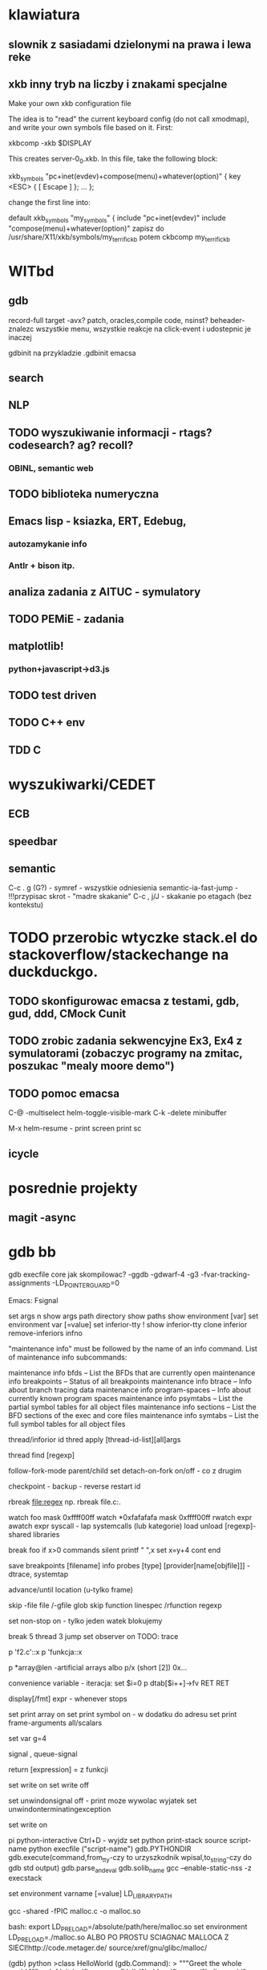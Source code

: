  #+STARTUP: overview


* klawiatura
** slownik z sasiadami dzielonymi na prawa i lewa reke
** xkb inny tryb na liczby i znakami specjalne
  Make your own xkb configuration file                                                                                           
                                                                                                                                            
             The idea is to "read" the current keyboard config (do not call xmodmap), and write your own symbols file based on it. First:   
                                                                                                                                            
             xkbcomp -xkb $DISPLAY                                                                                                          
                                                                                                                                            
             This creates server-0_0.xkb. In this file, take the following block:                                                           
                                                                                                                                            
             xkb_symbols "pc+inet(evdev)+compose(menu)+whatever(option)" {                                                                  
                 key <ESC> { [ Escape ] };                                                                                                  
                 ...                                                                                                                        
             };                                                                                                                             
                                                                                                                                            
             change the first line into:                                                                                                    
                                                                                                                                            
             default xkb_symbols "my_symbols" {                                                                                             
                 include "pc+inet(evdev)"                                                                                                   
                 include "compose(menu)+whatever(option)"                                                                                   
zapisz do /usr/share/X11/xkb/symbols/my_terrific_kb
potem ckbcomp my_terrific_kb 
* WITbd

** gdb
   record-full target -avx?
   patch, oracles,compile code, nsinst?
   beheader-znalezc wszystkie menu, wszystkie reakcje na click-event i udostepnic je inaczej
   
   gdbinit na przykladzie .gdbinit emacsa

** search

** NLP
** TODO wyszukiwanie informacji - rtags? codesearch? ag? recoll?
*** OBINL, semantic web
** TODO biblioteka numeryczna
** Emacs lisp - ksiazka, ERT, Edebug,
*** autozamykanie info
*** Antlr + bison itp.
** analiza zadania z AITUC - symulatory
** TODO PEMiE - zadania
** matplotlib!
*** python+javascript->d3.js 
** TODO test driven
** TODO C++ env
** 
** TDD C
* 
* wyszukiwarki/CEDET
** ECB
** speedbar
** semantic
   C-c . g (G?) - symref - wszystkie odniesienia
   semantic-ia-fast-jump - !!!przypisac skrot - "madre skakanie"
   C-c , j/J - skakanie po etagach (bez kontekstu)
* TODO przerobic wtyczke stack.el do stackoverflow/stackechange na duckduckgo.

** TODO skonfigurowac emacsa z testami, gdb, gud, ddd, CMock Cunit
   :LOGBOOK:
   CLOCK: [2017-03-15 Wed 14:47]--[2017-03-15 Wed 22:09] =>  7:22
   :END:

** TODO zrobic zadania sekwencyjne Ex3, Ex4 z symulatorami (zobaczyc programy na zmitac, poszukac "mealy moore demo")

** TODO pomoc emacsa  

C-@ -multiselect		helm-toggle-visible-mark
C-k -delete minibuffer

M-x helm-resume - print screen
print sc
** icycle
   :LOGBOOK:
   CLOCK: [2017-03-15 Wed 22:09]
   :END:

 

* posrednie projekty
** magit -async

* gdb bb
gdb execfile core
jak skompilowac?
-ggdb -gdwarf-4 -g3 -fvar-tracking-assignments -LD_POINTER_GUARD=0

Emacs: Fsignal

set args
n show args
path directory
show paths
show environment [var]
set environment var [=value]
set inferior-tty
! show inferior-tty
clone inferior
remove-inferiors infno


"maintenance info" must be followed by the name of an info command.
List of maintenance info subcommands:

maintenance info bfds -- List the BFDs that are currently open
maintenance info breakpoints -- Status of all breakpoints
maintenance info btrace -- Info about branch tracing data
maintenance info program-spaces -- Info about currently known program spaces
maintenance info psymtabs -- List the partial symbol tables for all object files
maintenance info sections -- List the BFD sections of the exec and core files
maintenance info symtabs -- List the full symbol tables for all object files

thread/inforior id
thred apply [thread-id-list][all]args

thread find [regexp]

follow-fork-mode parent/child
set detach-on-fork on/off - co z drugim

checkpoint - backup - reverse
restart id

rbreak file:regex np. rbreak file.c:.

watch foo mask 0xffff00ff
watch *0xfafafafa mask 0xffff00ff
rwatch expr
awatch expr
syscall - lap systemcalls (lub kategorie)
load unload [regexp]- shared libraries

break foo if x>0
commands
silent
printf " ",x
set x=y+4
cont end

save breakpoints [filename]
info probes [type] [provider[name[objfile]]] -dtrace, systemtap

advance/until location (u-tylko frame)

skip -file file /-gfile glob
skip function linespec /rfunction regexp

set non-stop on - tylko jeden watek blokujemy

break 5 thread 3
jump
set observer on
TODO: trace	


p 'f2.c'::x
p 'funkcja::x


p *array@len  -artificial arrays
albo p/x (short [2]) 0x...



convenience variable - iteracja:
set $i=0
p dtab[$i++]->fv
RET
RET



display[/fmt] expr - whenever stops

set print array on
set print symbol on - w dodatku do adresu
set print frame-arguments all/scalars

set var g=4


signal , queue-signal

return [expression] = z funkcji

set write on
set write off

set unwindonsignal off - print moze wywolac wyjatek
set unwindonterminatingexception

set write on


pi python-interactive Ctrl+D - wyjdz
set python print-stack
source script-name
python execfile ("script-name")
gdb.PYTHONDIR
gdb.execute(command,from_tty-czy to urzyszkodnik wpisal,to_string-czy do gdb std output)
gdb.parse_and_eval
gdb.solib_name
gcc --enable-static-nss -z execstack

     
set environment varname [=value] LD_LIBRARY_PATH

gcc -shared -fPIC malloc.c -o malloc.so

bash: export LD_PRELOAD=/absolute/path/here/malloc.so
set environment LD_PRELOAD=./malloc.so 
ALBO PO PROSTU SCIAGNAC MALLOCA Z SIECI!http://code.metager.de/
source/xref/gnu/glibc/malloc/



(gdb) python
>class HelloWorld (gdb.Command):
>  """Greet the whole world."""
>  def __init__ (self):
>    super (HelloWorld, self).__init__ ("hello-world", gdb.COMMAND_USER)
>  def invoke (self, args, from_tty):
>    argv = gdb.string_to_argv (args)
>    if len (argv) != 0:
>      raise gdb.GdbError ("hello-world takes no arguments")
>    print "Hello, World!"
>HelloWorld ()
bar = some_val['foo']

Value.fetch_lazy()
value.cast()
value.dereference(),referenced_value, reference_value

import gdb
import itertools



class Tr1HashtableIterator:
    def __init__ (self, hash):
        self.count = 0
        self.n_buckets = hash['_M_bucket_count']
        if self.n_buckets == 0:
            self.node = False
        else:
            self.bucket = hash['_M_buckets']
            self.node = self.bucket[0]
            self.update ()

    def __iter__ (self):
        return self

    def update (self):
        # If we advanced off the end of the chain, move to the next
        # bucket.
        while self.node == 0:
            self.bucket = self.bucket + 1
            self.node = self.bucket[0]
            self.count = self.count + 1
            # If we advanced off the end of the bucket array, then
            # we're done.
            if self.count == self.n_buckets:
                self.node = False

    def next (self):
        if not self.node:
            raise StopIteration
        result = self.node.dereference()['_M_v']
        self.node = self.node.dereference()['_M_next']
        self.update ()
        return result

class Tr1UnorderedMapPrinter:
    "Print a tr1::unordered_map"

    def __init__ (self, typename, val):
        self.typename = typename
        self.val = val

    def to_string (self):
        return '%s with %d elements' % (self.typename, self.val['_M_element_count'])

    @staticmethod
    def flatten (list):
        for elt in list:
            for i in elt:
                yield i

    @staticmethod
    def format_one (elt):
        return (elt['first'], elt['second'])

    @staticmethod
    def format_count (i):
        return '[%d]' % i

    def children (self):
        counter = itertools.imap (self.format_count, itertools.count())
        # Map over the hash table and flatten the result.
        data = self.flatten (itertools.imap (self.format_one, Tr1HashtableIterator (self.val)))
        # Zip the two iterators together.
        return itertools.izip (counter, data)

    def display_hint (self):
        return 'map'


(gdb) print uomap
$1 = std::tr1::unordered_map with 2 elements = {
  [23] = 0x804f766 "maude",
  [5] = 0x804f777 "liver"

wiecej:https://sourceware.org/gdb/onlinedocs/gdb/Writing-a-Pretty_002dPrinter.html#Writing-a-Pretty_002dPrinter

gdb.inferiors()
gdb.selected_inferior()
inferior.search_memory(address,lwngth, pattern)
FrameDecorator,MemoryChangedEvent
gdb.start_recording(method)
gdb.current_recording()
gdb.stop_recording()
Record.replay_position

    The instruction representing the current replay position. If there is no replay active, this will be None. 

Variable: Record.instruction_history

    A list with all recorded instructions. 

Variable: Record.function_call_history
Record.goto
Instruction.decoded
RecordInstruction.sal



def bringback ():
    rec = gdb.current_recording ()
    if not rec:
        return

    insn = rec.instruction_history
    if len (insn) == 0:
        return

    try:
        position = insn.index (rec.replay_position)
    except:
        position = -1
    try:
        filename = insn[position].sal.symtab.fullname ()
    except:
        filename = None

    for i in reversed (insn[:position]):
	try:
            current = i.sal.symtab.fullname ()
	except:
            current = None

        if filename == current:
            continue

        rec.goto (i)
        return


def countrange (filename, linerange):
    count = 0

    def filter_only (file_name):
        for call in gdb.current_recording ().function_call_history:
            try:
                if file_name in call.symbol.symtab.fullname ():
                    yield call
            except:
                pass

    for c in filter_only (filename):
        for i in c.instructions:
            try:
                if i.sal.line in linerange:
                    count += 1
                    break;
            except:
                    pass

    return count



class HelloWorld (gdb.Command):
  """Greet the whole world."""

  def __init__ (self):
    super (HelloWorld, self).__init__ ("hello-world", gdb.COMMAND_USER)

  def invoke (self, arg, from_tty):
    print "Hello, World!"





Function: Frame.function ()
Function: Frame.older ()-    Return the frame that called this frame. 
Function: Frame.newer ()    Return the frame called by this frame. 
Function: Frame.find_sal () -symtab




class SomeFrameDecorator()
...
...
    def frame_locals(self):
        vars = []
        try:
            block = self.inferior_frame.block()
        except:
            return None

        # Iterate over all symbols in a block.  Add all
        # symbols, except arguments.
        for sym in block:
            if sym.is_argument:
                continue
            vars.append(SymValueWrapper(sym,None))

        # Add an example of a synthetic local variable.
        vars.append(SymValueWrapper(``bar'', 99))

        return vars



class SymValueWrapper():

    def __init__(self, symbol, value):
        self.sym = symbol
        self.val = value

    def value(self):
        return self.val

    def symbol(self):
        return self.sym

class SomeFrameDecorator()
...
...
    def frame_args(self):
        args = []
        try:
            block = self.inferior_frame.block()
        except:
            return None

        # Iterate over all symbols in a block.  Only add
        # symbols that are arguments.
        for sym in block:
            if not sym.is_argument: #CHECK
                continue
            args.append(SymValueWrapper(sym,None))

        # Add example synthetic argument.
        args.append(SymValueWrapper(``foo'', 42))

        return args



class SomeFrameDecorator()
...
...
    def frame_locals(self):
        vars = []
        try:
            block = self.inferior_frame.block()
        except:
            return None

        # Iterate over all symbols in a block.  Add all
        # symbols, except arguments.
        for sym in block:
            if sym.is_argument:
                continue
            vars.append(SymValueWrapper(sym,None))

        # Add an example of a synthetic local variable.
        vars.append(SymValueWrapper(``bar'', 99))

        return vars
* systemtap lttng dtrace 
man stapprobes - probe point families
kernel.function("*@net/socket.c).call (albo return)
funkcja@plik
process("a.out").statement("*@main.c:200") 	Line 200 of the a.out program.
SYSTEMTAP UZYWA DYNINST? CZY WLASNEGO?
czy BPpoint Dyninsta mozna wstawic do pliku C?
      http://www.devx.com/cplus/Article/34999/0/page/3

pp()
ppfunc()
$$vars
print_backtrace() - jadrowa
print_ubacktrace() - user-space
thread_indent(-1/+1)
gettimeofday_s()g
probefunc() - gdzie jestesmy
print.backtrace()
pid,execname,tid.uid.
gettimeofday_s()

use stap -L PROBEPOINT to enumerate the variables available there.
see entire generated C code may be inspected (try the -p3 option)
 --vp 1
foreach (x = [a,b] in foo) { fuss_with(x) } //foo -2d array?

-x trace only specified PID (only for userland probing)
-c run given command and only trace it and its children(will still trace all threads for kernel probes)
-L list probe points matching given pattern along withavailable variables-
d load given module debuginfo to help with symbolresolution in backtraces
-g embed C code in stap scriptIunsafe, dangerous and fun

guru:
%{
#include <linux/in.h>
#include <linux/ip.h>
%} /* <-- top level */
/* Reads the char value stored at a given address: */
function __read_char:long(addr:long) %{ /* pure */
STAP_RETURN(kderef(sizeof(char), STAP_ARG_addr));
CATCH_DEREF_FAULT ();
%} /* <-- function body */
/* Determines whether an IP packet is TCP, based on the iphdr:
*/
function is_tcp_packet:long(iphdr) {
protocol = @cast(iphdr, "iphdr")->protocol
return (protocol == %{ IPPROTO_TCP %}) /* <-- expression */
}

kread - safe dereferencing


TAPSET


PATTERN: nazwafunkcji@pathnamepliku:1-4 (+1-4 wzgl poczatku funkcji) 
@var("varname@src/file.c")
&var->field, &@var("var@file.c")[
@var("var") $$will provide a string that also includes all values ofnested data types.
$$vars, $$locals, $$vars


process("kl").begin
process(PID).thread.end

process().syscall (.return)
syscall parameters: $syscall, $arg1, ...,$arg6

stap -e ’probe process("ls").function("*").call {log (probefunc()." ".$$parms)}’ \-c ’ls -l


stalk follow children: gdb: set detach-on-fork mode off 
    stap -x pid, -c cmd

--unprivileged -wszystko uzytkownika
-d DIR - miejsce debug symboli

PROGRAM LINKAGE TABLE: shared libs, extern, arrays, etc.
The first syntax in the following will probe the functions in the program linkage table of a particular process.The second syntax will also add the program linkage tables of librariesrequired by that process. .plt(”...”)can be specified to match particular plt entries.
probe process("...").plt { ... }
probe process("...").plt process("...").library("...").plt { ... }

static linkage: The sdt.h file also provides dtrace compatible markers through
DTRACE_PROBE and an associated python dtrace script.


Java: Byteman/JBoss
     ten sam uzytkownik, 1 proces
bez overridow:
java("PNAME").class("CLASSNAME").method("PATTERN")
z overridami:
java("org.my.MyApp").class("^java.lang.Object").method("foo(int)")

$provider - ktora klasa dala metode
$name - sygnatura funkcji

kernel markers -callback

try {
/* do something */
/* trigger error like kread(0), or divide by zero, or error("foo") */
} catch (msg) { /* omit (msg) entirely if not interested */
/* println("caught error ", msg) */
/* handle error */
}
** TODO : zaczepic do gdbservera program,ktory czyta dany plik
   
  
* elasticsearch 

_bulk -index
_search -
_mapping - index


/_search
Search all types in all indices
/gb/_search
Search all types in the gb index
/gb,us/_search
Search all types in the gb and us indices
/g*,u*/_search
Search all types in any indices beginning with g or beginning with u
/gb/user/_search
/gb,us/user,tweet/_search
Search types user and tweet in the gb and us indices
/_all/user,tweet/_search
Search types user and tweet in all indices

text:"roses are red" AND _query_:"type:poems"
text:hi  AND  _query_:"{!dismax qf=title pf=title}how now brown cow"

Now of course this isn’t too useful on it’s own, but it becomes very powerful in conjunction with the query parser framework and local params which allows us to change the types of queries.  The following example embeds a DisMax query in a normal lucene query:

text:hi  AND  _query_:"{!dismax qf=title pf=title}how now brown cow"

&q=text:hi  AND  _query_:"{!dismax qf=title pf=title v=$qq}
&qq=how now brown cow

q={!func}div(popularity,price)&fq={!frange l=1000}customer_ratings

sort=div(popularity,price) desc, score desc

pseudo-fields:&fl=sum(x, y),id,a,b,c,score

q=product(popularity, query({!dismax qf=text v='solr rocks'})) 
q=product(popularity, query($qq))&qq={!dismax qf=text}solr rocks 

velocity response writer - wynik
"jakarta apache"~10
mod_date:[20020101 TO 20030101}
constant score:(description:blue OR color:blue)^=1.0 text:shoes

pf - boosts if close proximity
ps/qf - phrase slop - jak daleko moga byc
 qf="fieldOne^2.3 fieldTwo fieldThree^0.4"- query fields (def =df)
bf -boost function
q.alt -domyslne
bq -boost query

function query in the case of _val_ or a nested query in the case of _query_
ps=10 field1:"foo

_val_:myfield

_val_:"recip(rord(myfield),1,2,3)"

_query_:"{!dismax qf=myfield}how now brown cow"
docfreq(field,val)

map(x,0,100, sum(x,599), docfreq(text,solr)) - changes any values between 0 and 100 to x+599, and all other values to frequency of the term 'solr' in the field text.

&q=docfreq(text,$myterm) &myterm=solr
idf(fieldName,'solr'): measures the inverse of the frequency of the occurrence of the term 'solr' in fieldName
max(myfield,myotherfield,0)
edit,jw,ngrsm-funkcje,FQN-wlasny StringDistance
sumtotaltermfreq Returns the sum of totaltermfreq values for all terms in the field
tf- term frequency w tym wierszu
q={!dismax qf=myfield}solr rocks is equivalent to: q={!type=dismax qf=myfield}solr rocks
q={!child of="content_type:parentDocument"}title:lucene
q= +title:join +{!parent which="content_type:parentDocument"}comments:SolrCloud -sibling sister mandatory clause
{!boost b=log(popularity)}foo
q={!collapse field=group_field max=sum(cscore(),numeric_field)} 
q=foo&fq={!collapse field=ISBN}&expand=true nested

 
Scoring



{
"tweet": {
"type":
"string",
"analyzer": "english"
}

PUT /gb
{
"mappings": {
"tweet" : {
"properties" : {
"tweet" : {
"type" :
"string",
"analyzer": "english"
},
"date" : {
"type" :
"date"
},
"name" : {
"type" :
"string"
},
"user_id" : {
"type" :
"long"


curl -XPOST "http://localhost:9200/_search" -d'
{
    "query": {
        "filtered": {
            "query": {
                "query_string": {
                    "query": "drama"
                }
            },
            "filter": {
                //Filter to apply to the query
            }
        }
    }
}
 

curl -XPUT "http://localhost:9200/movies/movie/_mapping" -d'
{
   "movie": {
      "properties": {
         "director": {
            "type": "string",
            "index": "not_analyzed"
        }
      }
   }
}'

additional, double, multiple:
curl -XPUT "http://localhost:9200/movies/movie/_mapping" -d'
{
   "movie": {
      "properties": {
         "director": {
            "type": "multi_field",
            "fields": {
                "director": {"type": "string"},
                "original": {"type" : "string", "index" : "not_analyzed"}
            }
         }
      }
   }
}'  
*
 
  "_source": ["account_number", "balance"]


GET /bank/_search
{
  "query": {
    "bool": {
      "must": [
        { "match": { "age": "40" } }
      ],
      "must_not": [
        { "match": { "state": "ID" } }
      ]
    }
  }
}




GET /bank/_search
{
  "query": {
    "bool": {
      "must": { "match_all": {} },
      "filter": {
        "range": {
          "balance": {
            "gte": 20000,
            "lte": 30000
          }
        }
      }
    }
  }
}

nested/cascade aggregate


GET /bank/_search
{
  "size": 0,
  "aggs": {
    "group_by_state": {
      "terms": {
        "field": "state.keyword",
        "order": {
          "average_balance": "desc"
        }
      },
      "aggs": {
        "average_balance": {
          "avg": {
            "field": "balance"
          }
        }
      }
    }
  }
}
  

POST /exams/_search?size=0
{
    "aggs" : {
        "avg_grade" : { "avg" : { "field" : "grade" } }
    }
}

aggregate functions -subaggregates for buckets

*** painless

#+begin_src screen
Get hockey/_search
{
  "query": {
    "function_score": {
      "script_score": {
        "script": {
          "lang": "painless",
          "inline": "int total = 0; for (int i = 0; i < doc['goals'].length; ++i) { total += doc['goals'][i]; } return total;"
        }
      }
    }
  }
}
#+end_src



POST /exams/_search?size=0
{
    "aggs" : {
        "avg_grade" : {
            "avg" : {
                "script" : {
                    "file": "my_script",
                    "params": {
                        "field": "grade"
                    }
                }
            }
        }
    }
}




POST /exams/_search?size=0
{
    "aggs" : {
        "avg_corrected_grade" : {
            "avg" : {
                "field" : "grade",
                "script" : {
                    "lang": "painless",
                    "inline": "_value * params.correction",
                    "params" : {
                        "correction" : 1.2
                    }
                }
            }
        }
    }
}


POST /sales/_search?size=0
{
    "aggs" : {
        "t_shirts" : {
            "filter" : { "term": { "type": "t-shirt" } },
            "aggs" : {
                "avg_price" : { "avg" : { "field" : "price" } }
            }
        }
    }
}


mumrur3 plugin - hashes
matrix adjacency bucketing
children bucketing
"inline": "doc['date'].date.dayOfWeek"
breadth-first aggregation


GET logs/_search
{
  "size": 0,
  "aggs" : {
    "messages" : {
      "filters" : {
        "filters" : {
          "errors" :   { "match" : { "body" : "error"   }},
          "warnings" : { "match" : { "body" : "warning" }}
        }
      }
    }
  }

GET /megacorp/employee/_search
{
"aggs" : {
"all_interests" : {
"terms" : { "field" : "interests" },
"aggs" : {
"avg_age" : {
"avg" : { "field" : "age" }
}
}
}
}
}

GET /website/blog/123?_source=title,text - tylko te pola z _source, reszta bez zmian

* solr
index handlers:
   dih -processor,transformer
   delta-import, full-importt
joins:http://localhost:8983/solr/select?q={!join+from=manu_id_s+to=id}ipod
IgnoreTikaException
literal.rozszerzenie=

* NLP
https://dkpro.github.io/
UIMA
* Emacs
** idee
*** wyswietlac ostatnie komendy
*** proponowac kolejne komendy
*** notowac w org, przypisywac skroty
*** chowac pomoc po wykorzystaniu podpowiedzi
** EDEBUG

C-u C-M-x -instrumentacja
edebug-all-defs
<SPC> -step
S-stop
G-continue ignoring breakpoints
t c - continue 1 s
edebug-initial-mode
debug-on-entry - z traceback lub debug-on-quit
wszystkie funkcje zinstrumentowac (debug-once)
C-h v - debug-on-...
f -sexp forward
o -step out
C-] -abort-recursive
r-redistplay
d-backtrace
b -breakpoint, x-temporary,a-next
(edebug-set-global break-condition)
zmienna edebug-unwrap-results
v-view outside 
  C-x X w - wroc do Edebug
w - wroc do stop point

e - eval outside
M-:eval in Edebug
C-x X X - global condition
o/i - step in/out
h-jump here
f- forward one sexp from here
x conditional breakpoint
B - do nastepnego bp
E- *edebug* eval-list -Lisp Interaction
  C-c C-u -update-eval-list
  back:C-c C-w


sit-for
tooltip-hook -mouse

ADVISING(decorator):
(add-function :before (process-filter proc) #'my-tracing-function)
(advice-add 'display :around #'his-tracing-function)
:around - oryg. funkcja argumentem

print: datadebug analyzer


*** gdb
 #! /bin/sh
 EMACS_PID=...
 cd /usr/local/src/emacs-26.0.50/src
 exec -a debug-emacs xterm -e gdb /usr/local/bin/emacs $EMACS_PID

See the mentioned file .gdbinit in the emacs src directory, e.g. xbacktrace prints a lisp backtrace. 
xbacktrace

Window -> preferences -> C/C++ -> Debug -> GDB

Now you can see STL containers pretty-printed in Variables view while debugging in Eclipse.

Other commands can be used to make gdb output more decent:

set print pretty on
set print object on
set print static-members on
set print vtbl on
set print demangle on
set demangle-style gnu-v3
set print sevenbit-strings off
*** Command Loop
** Skroty 
C-M-q -reindent, autoformat
*** trees

**** `M-S-<right>'     (`org-demote-subtree')- Demote the current subtree by one level.
**** `C-c C-x C-y'     (`org-paste-subtree') - Yank subtree from kill ring.  This does modify the level of the subtree 
**** C-c ^'     (`org-sort')
**** C-c *'     (`org-toggle-heading
**** C-c / r ; C-c C-c - sparse trees. When called with a `C-u'   prefix argument, previous highlights are kept, so several calls to this command can be stacked.
**** M-g n -next sparse
*****      (setq org-agenda-custom-commands 
  '(("f" occur-tree "FIXME"))) will define the key `C-c a f' as a shortcut for creating a sparse tree
  matching the string `FIXME'.
***** Or you can use `C-c C-e C-v' to export only the visible part of the document and print the resulting file.
**** lists unordered                                                      :g:
     :plainlists:
      Org knows ordered lists, unordered lists, and description lists.
      * _Unordered_ list items start with `-', `+', or `*'(1)  as bullets.

      * _Ordered_ list items start with a numeral followed by either a
	period or a right parenthesis(2), such as `1.' or `1)'(3).  If you
	want a list to start with a different value (e.g., 20), start the
	text of the item with `[@20]'(4).  Those constructs can be used in
	any item of the list in order to enforce a particular numbering.

      * _Description_ list items are unordered list items, and contain the
	separator ` :: ' to distinguish the description _term_ from the
	description. - BNF

      Items belonging to the same list must have the same indentation on
   the first line.  In particular, if an ordered list reaches number
   `10.', then the 2-digit numbers must be written left-aligned with the
   other numbers in the list.  An item ends before the next line that is
   less or equally indented than its bullet/number.




	** Lord of the Rings
           My favorite scenes are (in this order)
           1. The attack of the Rohirrim
           2. Eowyn's fight with the witch king
              + this was already my favorite scene in the book
              + I really like Miranda Otto.
           3. Peter Jackson being shot by Legolas
              - on DVD only
              He makes a really funny face when it happens.
           But in the end, no individual scenes matter but the film as a whole.
           Important actors in this film are:
           - Elijah Wood :: He plays Frodo
           - Sean Astin :: He plays Sam, Frodo's friend.  I still remember
             him very well from his role as Mikey Walsh in The Goonies.
     :END:

*** marks ‘C-<SPC>’
     Set the mark at point, and activate it (‘set-mark-command’).
‘C-@’
     The same.
‘C-x C-x’
     Set the mark at point, and activate it; then move point where the
     mark used to be (‘exchange-point-and-mark’).

*** Blocks fold [[xor]] - [[(xor)]]
     #+BEGIN_EXAMPLE
     Some example from a text file.
     #+END_EXAMPLE 
Numbering, Remove labels, source coloring
#+BEGIN_SRC emacs-lisp -n -r 20 
  (defun org-xor (a b) (ref:xor)
     "Exclusive or."
     (if a (not b) b))
     #+END_SRC
C-c ' (apostrof) - to language mode
*** hyperlinks hiperlinki 
[[emacs]] -headline- 
[[(xor)]] - ref
    [[link][description]] 
[[TimeEnemy]]
C-c C-o -klikamy
dwa backspace'y na poczatku linku i sie obnaza
<<TimeEnemy>>
**** insert from other buffer - C-c C-l

[[info:org#Handling%20links][info:org#Handling links]]
:links:
     [[linkword:tag][description]]
where the tag is optional.  The linkword must be a word, starting with
a letter, followed by letters, numbers, `-', and `_'.  Abbreviations
are resolved according to the information in the variable
`org-link-abbrev-alist' that relates the linkwords to replacement text.
Here is an example:

     (setq org-link-abbrev-alist
       '(("bugzilla"  . "http://10.1.2.9/bugzilla/show_bug.cgi?id=")
         ("url-to-ja" . "http://translate.google.fr/translate?sl=en&tl=ja&u=%h")
         ("google"    . "http://www.google.com/search?q=")
         ("gmap"      . "http://maps.google.com/maps?q=%s")
         ("omap"      . "http://nominatim.openstreetmap.org/search?q=%s&polygon=1")
         ("ads"       . "http://adsabs.harvard.edu/cgi-bin/nph-abs_connect?author=%s&db_key=AST")))

   If the replacement text contains the string `%s', it will be
replaced with the tag.  Using `%h' instead of `%s' will url-encode the
tag (see the example above, where we need to encode the URL parameter.)
Using `%(my-function)' will pass the tag to a custom function, and
replace it by the resulting string.

   If the replacement text doesn't contain any specifier, the tag will
simply be appended in order to create the link.

   Instead of a string, you may also specify a function that will be
called with the tag as the only argument to create the link.

   With the above setting, you could link to a specific bug with
`[[bugzilla:129]]', search the web for `OrgMode' with
`[[google:OrgMode]]', show the map location of the Free Software
Foundation `[[gmap:51 Franklin Street, Boston]]' or of Carsten office
`[[omap:Science Park 904, Amsterdam, The Netherlands]]' and find out
what the Org author is doing besides Emacs hacking with
`[[ads:Dominik,C]]'.

   If you need special abbreviations just for a single Org buffer, you
can define them in the file with

     #+LINK: bugzilla  http://10.1.2.9/bugzilla/show_bug.cgi?id=
     #+LINK: google    http://www.google.com/search?q=%s

In-buffer completion (*note Completion::) can be used after `[' to
complete link abbreviations.  You may also define a function that
implements special (e.g., completion) support for inserting such a link
with `C-c C-l'.  Such a function should not accept any arguments, and
return the full link with prefix.  You can add a completion function to
a link like this:
     (org-link-set-parameters ``type'' :complete #'some-function)

:END:
*** links with searches
     [[file:~/code/main.c::255]]
     [[file:~/xx.org::My Target]]
     [[file:~/xx.org::*My Target]]
     [[file:~/xx.org::#my-custom-id]]
     [[file:~/xx.org::/regexp/]]

`255'
     Jump to line 255.

`My Target'
     Search for a link target `<<My Target>>', or do a text search for
     `my target', similar to the search in internal links, see *note
     Internal links::.  In HTML export (*note HTML export::), such a
     file link will become an HTML reference to the corresponding named
     anchor in the linked file.

`*My Target'
     In an Org file, restrict search to headlines.

`#my-custom-id'
     Link to a heading with a `CUSTOM_ID' property

`/regexp/'
     Do a regular expression search for `regexp'.  This uses the Emacs
     command `occur' to list all matches in a separate window.  If the
     target file is in Org mode, `org-occur' is used to create a sparse
     tree with the matches.
**** org protocol 
:orgprotocol:
 "org-protocol:/sub-protocol:/" triggers actions associated with sub-protocol through the custom variable org-protocol-protocol-alist.

It comes with four predefined handlers:

org-protocol-store-link
    triggered through the sub-protocol "store-link". Stores an Org-link and pushes the URL to the kill-ring.
org-protocol-capture
    Fill a CAPTURE buffer with information gathered somewhere else. This handler is triggered through the "capture" sub-protocol and uses the function org-capture.
org-protocol-remember
    Fills a remember buffer with information gathered somewhere else. This handler is triggered through the "remember" sub-protocol and still available for backward compatibility. This handler uses org-remember. Use the current org-protocol-capture.
org-protocol-open-source
    "open-source". Maps URLs to local filenames. Use this to open sources of already published contents in emacs for editing. 
READ TUTORIAL FOR HANDLERS!!
:END:

*** custom searched 
for a particular file type, and to do the
search for the string in the file.  Using `add-hook', these functions
need to be added to the hook variables
`org-create-file-search-functions' and
`org-execute-file-search-functions'.  

*** clock zegarek

****  * Pick up Sam at school
     <2017-03-08 Wed>       <2007-05-16 Wed 12:30 +1w>
C-u C-c . <2017-03-08 Wed 21:21>--<2017-03-08 Wed 21:36> 00:15 
Roznica-time range-time difference: C-u C-c C-y

**** custom time function <%%(diary-float t 42)>
**** deadline DEADLINE: <2004-02-29 Sun>  
SCHEDULED: <2004-12-25 Sat -2d> -start working, 2d delay
**** effort wysilek C-c C-x e     (`org-set-effort')'
     Set the effort estimate for the current entry.  With a numeric
     prefix argument, set it to the Nth allowed value (see below).
     This command is also accessible from the agenda with the `e' key.  

`C-c C-x C-e     (`org-clock-modify-effort-estimate')'
     Modify the effort estimate of the item currently being clocked.

**** C-c > emacsowy kalendarz calendar 
**** C-c C-x C-r - raport
**** C-c C-c - zaktualizuj dynamic block -tabele czasu, C-c C-c C-x C-u
 #+NAME:TimeEnemy :clocktable:
     :maxlevel #+NAME:TimeEnemy   Maximum level depth to which times are listed in the table.
                  Clocks at deeper levels will be summed into the upper level.
     :scope       The scope to consider.  This can be any of the following:
                  nil        the current buffer or narrowed region
                  file       the full current buffer
                  subtree    the subtree where the clocktable is located
                  treeN      the surrounding level N tree, for example `tree3'
                  tree       the surrounding level 1 tree
                  agenda     all agenda files
                  ("file"..) scan these files
                  file-with-archives    current file and its archives
                  agenda-with-archives  all agenda files, including archives
     :block       The time block to consider.  This block is specified either
                  absolutely, or relative to the current time and may be any of
                  these formats:
                  2007-12-31    New year eve 2007
                  2007-12       December 2007
                  2007-W50      ISO-week 50 in 2007
                  2007-Q2       2nd quarter in 2007
                  2007          the year 2007
                  today, yesterday, today-N          a relative day
                  thisweek, lastweek, thisweek-N     a relative week
                  thismonth, lastmonth, thismonth-N  a relative month
                  thisyear, lastyear, thisyear-N     a relative year
                  untilnow
                  Use `S-<left>/<right>' keys to shift the time interval.
     :tstart      A time string specifying when to start considering times.
                  Relative times like `"<-2w>"' can also be used.  See
                  *note Matching tags and properties:: for relative time syntax.
     :tend        A time string specifying when to stop considering times.
                  Relative times like `"<now>"' can also be used.  See
                  *note Matching tags and properties:: for relative time syntax.
     :wstart      The starting day of the week.  The default is 1 for monday.
     :mstart      The starting day of the month.  The default 1 is for the first
                  day of the month.
     :step        `week' or `day', to split the table into chunks.
                  To use this, `:block' or `:tstart', `:tend' are needed.
     :stepskip0   Do not show steps that have zero time.
     :fileskip0   Do not show table sections from files which did not contribute.
     :tags        A tags match to select entries that should contribute.  See
                  *note Matching tags and properties:: for the match syntax.

:END:
**** start on current item C-c C-x C-i, potem C-o
     :LOGBOOK:
     CLOCK: [2017-03-08 Wed 23:38]--[2017-03-08 Wed 23:43] =>  0:05
     CLOCK: [2017-03-08 Wed 23:21]--[2017-03-08 Wed 23:38] =>  0:17
     :END:
     C-c C-x C-x - Org-clock-in-last lub dowolne z C-u -multitasking wybor zadan
**** liczniki timers
`C-c C-x 0     (`org-timer-start')'
     Start or reset the relative timer.  By default, the timer is set
     to 0.  When called with a `C-u' prefix, prompt the user for a
     starting offset.  If there is a timer string at point, this is
     taken as the default, providing a convenient way to restart taking
     notes after a break in the process.  When called with a double
     prefix argument `C-u C-u', change all timer strings in the active
     region by a certain amount.  This can be used to fix timer strings
     if the timer was not started at exactly the right moment.  

`C-c C-x ;     (`org-timer-set-timer')'
     Start a countdown timer.  The user is prompted for a duration.
     `org-timer-default-timer' sets the default countdown value.  Giving
     a numeric prefix argument overrides this default value.  This
     command is available as `;' in agenda buffers.

`C-c C-x . - zapisz
*** capture zlapac zapisac `C-c c     (`org-capture')'
     :LOGBOOK:
     CLOCK: [2017-03-08 Wed 23:43]--[2017-03-09 Thu 00:49] =>  1:06
     :END:
     Call the command `org-capture'.  Note that this key binding is
     global and not active by default: you need to install it.  If you
     have templates defined *note Capture templates::, it will offer
     these templates for selection or use a new Org outline node as the
     default template.  It will insert the template into the target
     file and switch to an indirect buffer narrowed to this new node.
     You may then insert the information you want.

`C-c C-c     (`org-capture-finalize')'
     Once you have finished entering information into the capture
     buffer, `C-c C-c' will return you to the window configuration
     before the capture process, so that you can resume your work
     without further distraction.  When called with a prefix arg,
     finalize and then jump to the captured item.

`C-c C-w     (`org-capture-refile')'
     Finalize the capture process by refiling (*note Refile and copy::)
     the note to a different place.  Please realize that this is a
     normal refiling command that will be executed--so the cursor
     position at the moment you run this command is important.  If you
     have inserted a tree with a parent and children, first move the
     cursor back to the parent.  Any prefix argument given to this
     command will be passed on to the `org-refile' command.

`C-c C-k     (`org-capture-kill')'
     Abort the capture process and return to the previous state.

   You can also call `org-capture' in a special way from the agenda,
using the `k c' key combination.

**** TODO templates C-c c C   capture templates definitions
     :templatesdefinition:
look at an example.  Say you would like to use one template to create
general TODO entries, and you want to put these entries under the
heading `Tasks' in your file `~/org/gtd.org'.  Also, a date tree in the
file `journal.org' should capture journal entries.  A possible
configuration would look like:

     (setq org-capture-templates
      '(("t" "Todo" entry (file+headline "~/org/gtd.org" "Tasks")
             "* TODO %?\n  %i\n  %a")
        ("j" "Journal" entry (file+datetree "~/org/journal.org")
             "* %?\nEntered on %U\n  %i\n  %a")))

If you then press `C-c c t', Org will prepare the template for you like
this:
     * TODO
       [[file:LINK TO WHERE YOU INITIATED CAPTURE]]


     :END:
**** zalaczniki data attachments git 
     :PROPERTIES:
     :ATTACH_DIR_INHERIT: t
     :END:
`data'
directory which lives in the same directory where your Org file
lives(1).  If you initialize this directory with `git init', Org will
automatically commit changes when it sees them. 
C-c C-a
**** moving copying
`C-c M-w     (`org-copy')'
     Copying works like refiling, except that the original note is not
     deleted.  

`C-c C-w     (`org-refile')'
     Refile the entry or region at point.  This command offers possible
     locations for refiling the entry and lets you select one with
     completion.  The item (or all items in the region) is filed below
     the target heading as a subitem.  Depending on
     `org-reverse-note-order', it will be either the first or last
     subitem.
**** archiving
     :PROPERTIES:
     :ORDERED:  t
     :END:
     :archive:
     `C-c C-x C-a 

     `C-u C-c C-x C-s'
     Check if any direct children of the current headline could be
     moved to the archive.  To do this, each subtree is checked for
     open TODO entries.  If none are found, the command offers to move
     it to the archive location.  If the cursor is _not_ on a headline
     when this command is invoked, the level 1 trees will be checked.  

     `C-u C-u C-c C-x C-s'
     As above, but check subtree for timestamps instead of TODO
     entries.  The command will offer to archive the subtree if it
     _does_ contain a timestamp, and that timestamp is in the past.

     The default archive location is a file in the same directory as the
     current file, with the name derived by appending `_archive' to the
     current file name.

     
INTERNAL ARCHIVING:     
`C-c C-x a     (`org-toggle-archive-tag')'
     Toggle the ARCHIVE tag for the current headline.  When the tag is
     set, the headline changes to a shadowed face, and the subtree
     below it is hidden.  

`C-u C-c C-x a'
     Check if any direct children of the current headline should be
     archived.  To do this, each subtree is checked for open TODO
     entries.  If none are found, the command offers to set the ARCHIVE
     tag for the child.  If the cursor is _not_ on a headline when this
     command is invoked, the level 1 trees will be checked.  

     :END:
*** latex
    :LOGBOOK:
    CLOCK: [2017-03-09 Thu 00:49]--[2017-03-09 Thu 01:15] =>  0:26
    :END:
For example:

     \begin{equation}
     x=\sqrt{b}
     \end{equation}

     If $a^2=b$ and \( b=2 \), then the solution must be
     either $$ a=+\sqrt{2} $$ or \[ a=-\sqrt{2} \].


`C-c C-x C-l'
     Produce a preview image of the LaTeX fragment at point and overlay
     it over the source code.  If there is no fragment at point,
     process all fragments in the current entry (between two
     headlines).  When called with a prefix argument, process the
     entire subtree.  When called with two prefix arguments, or when
     the cursor is before the first headline, process the entire buffer.  

`C-c C-c'
     Remove the overlay preview images.

   You can turn on the previewing of all LaTeX fragments in a file with

     #+STARTUP: latexpreview
****    cdlatex 
   * Environment templates can be inserted with `C-c {'.

   * The <TAB> key will do template expansion if the cursor is inside a
     LaTeX fragment(1).  For example, <TAB> will expand `fr' to
     `\frac{}{}' and position the cursor correctly inside the first
     brace.  Another <TAB> will get you into the second brace.  Even
     outside fragments, <TAB> will expand environment abbreviations at
     the beginning of a line.  For example, if you write `equ' at the
     beginning of a line and press <TAB>, this abbreviation will be
     expanded to an `equation' environment.  To get a list of all
     abbreviations, type `M-x cdlatex-command-help RET'.
   $\frac{1}{2}$
*** autoewaluacja kodu autoevaluation 
-- User Option: org-confirm-babel-evaluate
          When `t', Org prompts the user for confirmation before
          executing each code block.  When `nil', Org executes code
          blocks without prompting the user for confirmation.  When
          this option is set to a custom function, Org invokes the
          function with these two arguments: the source code language
          and the body of the code block.  The custom function must
          return either a `t' or `nil', which determines if the user is
          prompted.  Each source code language can be handled
          separately through this function argument.

     For example, this function enables execution of `ditaa' code
     +blocks without prompting:

          (defun my-org-confirm-babel-evaluate (lang body)
            (not (string= lang "ditaa")))  ; don't ask for ditaa
          (setq org-confirm-babel-evaluate 'my-org-confirm-babel-evaluate)

Following `shell' and `elisp' links
     Org has two link types that can also directly evaluate code (*note
     External links::).  Because such code is not visible, these links
     have a potential risk.  Org therefore prompts the user when it
     encounters such links.  The customization variables are:

      -- User Option: org-confirm-shell-link-function
          Function that prompts the user before executing a shell link.

      -- User Option: org-confirm-elisp-link-function
          Function that prompts the user before executing an Emacs Lisp
          link.

*** Imenu - najwazniejsze punkty pliku




*** stopki, footnotes [fn:stopa]
*** orgstruct org-integracja
**** (add-hook 'message-mode-hook 'turn-on-orgstruct)
     (add-hook 'message-mode-hook 'turn-on-orgstruct++)
**** You can also use Org structure editing to fold and unfold headlines
in _any_ file, provided you defined `orgstruct-heading-prefix-regexp':
the regular expression must match the local prefix to use before Org's
headlines.  For example, if you set this variable to `";; "' in Emacs
Lisp files, you will be able to fold and unfold headlines in Emacs Lisp
commented lines.  Some commands like `org-demote' are disabled when the
prefix is set, but folding/unfolding will work correctly. #plainlist
C-c C-*

     ** Lord of the Rings
        My favorite scenes are (in this order)
***** The attack of the Rohirrim
***** Eowyn's fight with the witch king
****** this was already my favorite scene in the book
****** I really like Miranda Otto.
***** Peter Jackson being shot by Legolas
****** on DVD only
He makes a really funny face when it happens.        But in the end, no individual scenes matter but the film as a whole.
        Important actors in this film are:
        - Elijah Wood :: He plays Frodo
        - Sean Austin :: He plays Sam, Frodo's friend.  I still remember
          him very well from his role as Mikey Walsh in The Goonies.
 

***** To explore the abstract structure of an Org buffer, run this in a
buffer:

     M-: (org-element-parse-buffer) RET



*** tabelki
**** `C-c |     (`org-table-create-or-convert-from-region')'
    Convert the active region to a table.  If every line contains at
    least one TAB character, the function assumes that the material is
    tab separated.  If every line contains a comma, comma-separated
    values (CSV) are assumed.  If not, lines are split at whitespace
    into fields.  You can use a prefix argument to force a specific
    separator: `C-u' forces CSV, `C-u C-u' forces TAB, `C-u C-u C-u'
    will prompt for a regular expression to match the separator, and a
**** C-c C-c -realign
**** rows/collumns 
:rowcol:

:END:
**** tabelki
***** `C-c |     (`org-table-create-or-convert-from-region')'
     Convert the active region to a table.  If every line contains at
     least one TAB character, the function assumes that the material is
     tab separated.  If every line contains a comma, comma-separated
     values (CSV) are assumed.  If not, lines are split at whitespace
     into fields.  You can use a prefix argument to force a specific
     separator: `C-u' forces CSV, `C-u C-u' forces TAB, `C-u C-u C-u'
     will prompt for a regular expression to match the separator, and a

*** search

*** TODO Todos WITBD

*** tags - limited inheritance                                      :tagusie:
**** #+FILETAGS: :Peter:Boss:Secret:   To limit tag inheritance to specific tags, use

**** Mutually exclusive, wykluczanie: #+TAGS: { @work(w)  @home(h)  @tennisclub(t) }  laptop(l)  pc(p)

**** C-c C-q                                                              :g:
**** hierarchy      #+TAGS: [ GTD : Control Persp ]
Regex-hierarchy
     #+TAGS: [ Vision : {V@.+} ]
     #+TAGS: [ Goal : {G@.+} ]
     #+TAGS: [ AOF : {AOF@.+} ]
     #+TAGS: [ Project : {P@.+} ]
**** search tags:
     :searchtags:
     `C-c / m  or  C-c \     (`org-match-sparse-tree')'
     Create a sparse tree with all headlines matching a
     tags/property/TODO search.  With a `C-u' prefix argument, ignore
     headlines that are not a TODO line.  *Note Matching tags and
     properties::.  

     `C-c a m     (`org-tags-view')'
     Create a global list of tag matches from all agenda files.  *Note
     Matching tags and properties::.  

     `C-c a M     (`org-tags-view')'
     Create a global list of tag matches from all agenda files, but
     check only TODO items and force checking subitems (see the option
     `org-tags-match-list-sublevels').

     These commands all prompt for a match string which allows basic
     Boolean logic like `+boss+urgent-project1', to find entries with tags
     `boss' and `urgent', but not `project1', or `Kathy|Sally'
     :END:

*** programowanie 
**** semantic etags parsing browsing indexing
M-x codesearch-search
M-x etags (C++ ebrowse)
M-x compile RET etags *.py RET
M-x semantic-mode
   C-c, j   C-c, J - funkcja lokalna, z innego pliku
   C-c <space> - completion, C-c l - w drugim oknie completions
bez jezyka, Regex(moze byc kilka rownolegle) --regex=[{LANGUAGE}]/TAGREGEXP/[NAMEREGEXP/]MODIFIERS

***** SZUKANIE

‘M-. TAG <RET>’
     Find first definition of TAG (‘find-tag’).
‘C-u M-.’
     Find next alternate definition of last tag specified.
‘C-u - M-.’
     Go back to previous tag found.
‘C-M-. PATTERN <RET>’
     Find a tag whose name matches PATTERN (‘find-tag-regexp’).
‘C-u C-M-.’
     Find the next tag whose name matches the last pattern used.
‘C-x 4 . TAG <RET>’
     Find first definition of TAG, but display it in another window
     (‘find-tag-other-window’).
‘C-x 5 . TAG <RET>’
     Find first definition of TAG, and create a new frame to select the
     buffer (‘find-tag-other-frame’).


‘M-x tags-search <RET> REGEXP <RET>’
     Search for REGEXP through the files in the selected tags table.
‘M-x tags-query-replace <RET> REGEXP <RET> REPLACEMENT <RET>’
     Perform a ‘query-replace-regexp’ on each file in the selected tags
     table.
‘M-,’
**** perspective windows  C-x x
C-x x - poczatek
Key -- Command

    s -- persp-switch: Query a perspective to switch or create
    k -- persp-remove-buffer: Query a buffer to remove from current perspective
    c -- persp-kill : Query a perspective to kill
    r -- persp-rename: Rename current perspective
    a -- persp-add-buffer: Query an open buffer to add to current perspective
    A -- persp-set-buffer: Add buffer to current perspective and remove it from all others
    i -- persp-import: Import a given perspective from another frame.
    n, <right> -- persp-next : Switch to next perspective
    p, <left> -- persp-prev: Switch to previous perspective


****** completion
‘C-M-i’
‘M-<TAB>’
     Perform completion on the text around point, using the selected
     tags table if one is loaded (‘completion-at-point’).
‘M-x list-tags <RET> FILE <RET>’
     Display a list of the tags defined in the program file FILE.
‘M-x tags-apropos <RET> REGEXP <RET>’
     Display a list of all tags matching REGEXP.

***** TODO 

   

**** lisp
‘C-u C-x C-e’ -eval w miejscu

***** poruszanie
 ‘C-M-a’
      Move to beginning of current or preceding defun
      (‘beginning-of-defun’).
 ‘C-M-e’
      Move to end of current or following defun (‘end-of-defun’).
 ‘C-M-h’
      Put region around whole current or following defun (‘mark-defun’).

‘C-M-f’
     Move forward over a balanced expression (‘forward-sexp’).
‘C-M-b’
     Move backward over a balanced expression (‘backward-sexp’).
‘C-M-k’
     Kill balanced expression forward (‘kill-sexp’).
‘C-M-t’
     Transpose expressions (‘transpose-sexps’).
‘C-M-@’
‘C-M-<SPC>’
     Put mark after following expression (‘mark-sexp’).

‘C-M-n’
     Move forward over a parenthetical group (‘forward-list’).
‘C-M-p’
     Move backward over a parenthetical group (‘backward-list’).
‘C-M-u’
     Move up in parenthesis structure (‘backward-up-list’).
‘C-M-d’
     Move down in parenthesis structure (‘down-list’).
***** compiler errors
   Compilation mode provides the following additional commands.  These
commands can also be used in ‘*grep*’ buffers, where the hyperlinks are
search matches rather than error messages (*note Grep Searching::).

‘M-g M-n’
‘M-g n’
‘C-x `’
     Visit the locus of the next error message or match (‘next-error’).
‘M-g M-p’
‘M-g p’
     Visit the locus of the previous error message or match
     (‘previous-error’).
‘M-n’
     Move point to the next error message or match, without visiting its
     locus (‘compilation-next-error’).
‘M-p’
     Move point to the previous error message or match, without visiting
     its locus (‘compilation-previous-error’).
‘M-}’
     Move point to the next error message or match occurring in a
     different file (‘compilation-next-file’).
‘M-{’
     Move point to the previous error message or match occurring in a
     different file (‘compilation-previous-file’).
‘C-c C-f’
     Toggle Next Error Follow minor mode, which makes cursor motion in
     the compilation buffer produce automatic source display.

   To visit errors sequentially, type ‘C-x `’ (‘next-error’), or


‘C-u C-x `’ starts again from the beginning of the compilation buffer,
and visits the first locus.

   ‘M-g M-p’ or ‘M-g p’ (‘previous-error’) iterates through errors in
the opposite direction.


LEVELS variable ‘compilation-skip-threshold’ controls
this.  The default value, 1, means to skip anything less important than
a warning.  A value of 2 means to skip anything less important than an
error, while 0 means not to skip any messages.

‘compilation-error-regexp-alist’ - parsowanie
***** TODO Elisp
      :LOGBOOK:
      CLOCK: [2017-03-09 Thu 15:34]--[2017-03-12 Sun 15:38] => 72:04
      :END:


#+BEGIN_SRC emacs-lisp
     (defun append-to-buffer (buffer start end)
       "Append to specified buffer the text of the region.
     It is inserted into that buffer before its point.

     When calling from a program, give three arguments:
     BUFFER (or buffer name), START and END.
     START and END specify the portion of the current buffer to be copied."
       (interactive
        (list (read-buffer "Append to buffer: " (other-buffer
                                                 (current-buffer) t))
              (region-beginning) (region-end)))
       (let ((oldbuf (current-buffer)))
         (save-excursion
           (let* ((append-to (get-buffer-create buffer))
                  (windows (get-buffer-window-list append-to t t))
                  point)
             (set-buffer append-to)
             (setq point (point))
             (barf-if-buffer-read-only)
             (insert-buffer-substring oldbuf start end)
             (dolist (window windows)
               (when (= (window-point window) point)
                 (set-window-point window (point))))))))
#+END_SRC

#+BEGIN_SRC emacs-lisp
(defun eob ()
    (interactive)
  (push-mark)
  (goto-char (point-min)))

(defun czy (nazwa)
   (interactive "B")
       (if (get-buffer nazwa) "yes" "no"))
#+END_SRC

-- User Option: edebug-save-displayed-buffer-points
     If this is non-‘nil’, Edebug saves and restores point in all
     displayed buffers.

     Saving and restoring point in other buffers is necessary if you are
     debugging code that changes the point of a buffer that is displayed
     in a non-selected window.  If Edebug or the user then selects the
     window, point in that buffer will move to the window’s value of
     point.

     Saving and restoring point in all buffers is expensive, since it
     requires selecting each window twice, so enable this only if you
     need it.  *Note Edebug Display Update::.


****** TODO print macros output
MARKER,BUFFER, FUNCTION,t-echo area,symbol

***** 
***** TODO lisp modes
(debug-on-entry function-name)

#+BEGIN_SRC emacs-lisp
  (defun fact (n)
    (interactive "n")
             (if (zerop n) 1
		 (* n (fact (1- n)))))
  (fact 6)
#+END_SRC
               ⇒ fact
          (debug-on-entry 'fact)
               ⇒ fact
          (fact 3)


***** debuggera komendy
*edebug*
tracing trace: ‘*edebug-trace*’ buffer, edebug-trace t

‘cust-print.el’
edebug-print-level

‘c’
     Exit the debugger and continue execution.  This resumes execution
     of the program as if the debugger had never been entered (aside
     from any side-effects that you caused by changing variable values
     or data structures while inside the debugger).

‘d’
     Continue execution, but enter the debugger the next time any Lisp
     function is called.  This allows you to step through the
     subexpressions of an expression, seeing what values the
     subexpressions compute, and what else they do.

     The stack frame made for the function call which enters the
     debugger in this way will be flagged automatically so that the
     debugger will be called again when the frame is exited.  You can
     use the ‘u’ command to cancel this flag.

‘b’
     Flag the current frame so that the debugger will be entered when
     the frame is exited.  Frames flagged in this way are marked with
     stars in the backtrace buffer.

‘u’
     Don’t enter the debugger when the current frame is exited.  This
     cancels a ‘b’ command on that frame.  The visible effect is to
     remove the star from the line in the backtrace buffer.

‘j’
     Flag the current frame like ‘b’.  Then continue execution like ‘c’,
     but temporarily disable break-on-entry for all functions that are
     set up to do so by ‘debug-on-entry’.

‘e’
     Read a Lisp expression in the minibuffer, evaluate it (with the
     relevant lexical environment, if applicable), and print the value
     in the echo area.  The debugger alters certain important variables,
     and the current buffer, as part of its operation; ‘e’ temporarily
     restores their values from outside the debugger, so you can examine
     and change them.  This makes the debugger more transparent.  By
     contrast, ‘M-:’ does nothing special in the debugger; it shows you
     the variable values within the debugger.

‘R’
     Like ‘e’, but also save the result of evaluation in the buffer
     ‘*Debugger-record*’.

‘q’
     Terminate the program being debugged; return to top-level Emacs
     command execution.

     If the debugger was entered due to a ‘C-g’ but you really want to
     quit, and not debug, use the ‘q’ command.

‘r’
     Return a value from the debugger.  The value is computed by reading
     an expression with the minibuffer and evaluating it.

     The ‘r’ command is useful when the debugger was invoked due to exit
     from a Lisp call frame (as requested with ‘b’ or by entering the
     frame with ‘d’); then the value specified in the ‘r’ command is
     used as the value of that frame.  It is also useful if you call
     ‘debug’ and use its return value.  Otherwise, ‘r’ has the same
     effect as ‘c’, and the specified return value does not matter.

     You can’t use ‘r’ when the debugger was entered due to an error.

‘l’
     Display a list of functions that will invoke the debugger when
     called.  This is a list of functions that are set to break on entry
     by means of ‘debug-on-entry’.

‘v’
     Toggle the display of local variables of the current stack frame.


‘h’
     Proceed to the stop point near where point is (‘edebug-goto-here’).

‘f’
     Run the program for one expression (‘edebug-forward-sexp’).

‘o’
     Run the program until the end of the containing sexp
     (‘edebug-step-out’).

‘i’
     Step into the function or macro called by the form after point
     (‘edebug-step-in’).


condition - ‘C-x X X’

breakpoint - b u x (x-watunkowy)

hardcoded - (edebug)
*edebug* - buffer
C-x X = - coverage
 -- User Option: edebug-save-windows
     If this is non-‘nil’, Edebug saves and restores the window
     configuration.  
     You can use the ‘W’ command in Edebug to change this variable
     interactively.  *Note Edebug Display Update::.

 -- User Option: edebug-save-displayed-buffer-points
     If this is non-‘nil’, Edebug saves and restores point in all
     displayed buffers.

**** debugging Emacs
***** gdb
emacs i gdb przy pliku .gdbinit!

 If Emacs hangs, or seems to be stuck in some infinite loop, typing
"kill -TSTP PID", where PID is the Emacs process ID, will cause GDB to
kick in, provided that you run under GDB.

 Getting control to the debugger

`Fsignal' is a very useful place to put a breakpoint in.
All Lisp errors go through there.

It is useful, when debugging, to have a guaranteed way to return to
the debugger at any time.  When using X, this is easy: type C-z at the
window where Emacs is running under GDB, and it will stop Emacs just
as it would stop any ordinary program.  When Emacs is running in a
terminal, things are not so easy.

The src/.gdbinit file in the Emacs distribution arranges for SIGINT
(C-g in Emacs) to be passed to Emacs and not give control back to GDB.
On modern POSIX systems, you can override that with this command:

   handle SIGINT stop nopass

After this `handle' command, SIGINT will return control to GDB.  If
you want the C-g to cause a QUIT within Emacs as well, omit the `nopass'.

A technique that can work when `handle SIGINT' does not is to store
the code for some character into the variable stop_character.  Thus,

    set stop_character = 29

makes Control-] (decimal code 29) the stop character.
Typing Control-] will cause immediate stop.  You cannot
use the set command until the inferior process has been started.
Put a breakpoint early in `main', or suspend the Emacs,
to get an opportunity to do the set command.

When Emacs is running in a terminal, it is sometimes useful to use a separate
terminal for the debug session.  This can be done by starting Emacs as usual,
then attaching to it from gdb with the `attach' command which is explained in
the node "Attach" of the GDB manual.

 Examining Lisp object values.

When you have a live process to debug, and it has not encountered a
fatal error, you can use the GDB command `pr'.  First print the value
in the ordinary way, with the `p' command.  Then type `pr' with no
arguments.  This calls a subroutine which uses the Lisp printer.

You can also use `pp value' to print the emacs value directly.
***** DONE Edebug

****** ‘edebug-all-defs C-M-x 
When you invoke command ‘C-M-x’ (‘eval-defun’) with a prefix argument
on a function definition, it instruments the definition before
evaluating it.  (This does not modify the source code itself.)  If the
variable ‘edebug-all-defs’ is non-‘nil’, that inverts the meaning of the
prefix argument: in this case, ‘C-M-x’ instruments the definition
_unless_ it has a prefix argument.
****** I-instrument callee, i-instrument and jump
****** TODO instrument macro (declare)
******  two ways of evaluating forms that never instrument them: from a file with ‘load’,
and from the minibuffer with ‘eval-expression’ (‘M-:’).
****** eval w Edebug i poza
‘e EXP <RET>’
     Evaluate expression EXP in the context outside of Edebug
     (‘edebug-eval-expression’).  That is, Edebug tries to minimize its
     interference with the evaluation.

‘M-: EXP <RET>’
     Evaluate expression EXP in the context of Edebug itself
     (‘eval-expression’).

‘C-x C-e’
     Evaluate the expression before point, in the context outside of
     Edebug (‘edebug-eval-last-sexp’).
***** TODO MMM, calculated submodes etc.
***** Bison Bovine, Semantic,
***** ERT

**** TODO C
***** TODO unit testing , TDD
**** TODO GUD i GDB
**** CAPTURE
     :LOGBOOK:
     CLOCK: [2017-03-09 Thu 01:15]--[2017-03-09 Thu 12:29] => 11:14
     :END:
**** DONE flymake
     :LOGBOOK:
     CLOCK: [2017-03-09 Thu 13:03]--[2017-03-09 Thu 15:34] =>  2:31
     :END:
   Logging output is controlled by the ‘flymake-log-level’ variable.
‘3’ is the most verbose level
F3
F4
**** ERT Emacs Regression Testing 

*** M-x lgrep  zgrep 
   Matcher Selection
       -E, --extended-regexp
              Interpret PATTERN as an extended regular expression (ERE, see below).

       -F, --fixed-strings
              Interpret PATTERN as a list of fixed strings (instead of regular expressions), separated by newlines, any of which is to
              be matched.

       -G, --basic-regexp
              Interpret PATTERN as a basic regular expression (BRE, see below).  This is the default.

       -P, --perl-regexp
              Interpret the pattern as a Perl-compatible regular expression (PCRE).  This is highly experimental and grep -P may  warn
              of unimplemented features.

   Matching Control
       -e PATTERN, --regexp=PATTERN
              Use  PATTERN  as  the pattern.  If this option is used multiple times or is combined with the -f (--file) option, search
              for all patterns given.  This option can be used to protect a pattern beginning with “-”.

       -f FILE, --file=FILE
              Obtain patterns from FILE, one per line.  If this option is used multiple times or is combined with  the  -e  (--regexp)
              option, search for all patterns given.  The empty file contains zero patterns, and therefore matches nothing.

       -i, --ignore-case
              Ignore case distinctions in both the PATTERN and the input files.

       -v, --invert-match
              Invert the sense of matching, to select non-matching lines.

       -w, --word-regexp
              Select  only  those lines containing matches that form whole words.  The test is that the matching substring must either
              be at the beginning of the line, or preceded by a non-word constituent character.  Similarly, it must be either  at  the
              end  of  the line or followed by a non-word constituent character.  Word-constituent characters are letters, digits, and
              the underscore.

       -x, --line-regexp
              Select only those matches that exactly  match  the  whole  line.   For  a  regular  expression  pattern,  this  is  like
              parenthesizing the pattern and then surrounding it with ^ and $.

       -y     Obsolete synonym for -i.

   General Output Control
       -c, --count
              Suppress normal output; instead print a count of matching lines for each input file.  With the -v, --invert-match option
              (see below), count non-matching lines.

       --color[=WHEN], --colour[=WHEN]
              Surround the matched (non-empty) strings, matching lines, context lines, file names, line  numbers,  byte  offsets,  and
              separators (for fields and groups of context lines) with escape sequences to display them in color on the terminal.  The
              colors are defined by the environment variable GREP_COLORS.  The deprecated environment  variable  GREP_COLOR  is  still
              supported, but its setting does not have priority.  WHEN is never, always, or auto.

       -L, --files-without-match
              Suppress normal output; instead print the name of each input file from which no output would normally have been printed.
              The scanning will stop on the first match.
*** TODO ido,icycle
*** Monitor
*** CL
*** EDE
*** PDF
When combined with the abbreviation rule about nil cdrs, we recognize the lists with which
we're already familiar:
(a . (b . nil) )
(a b . nil) - (a b)
Generally speaking, a Lisp list is a chain of cons cells where each cdr is another cons cell and
the last cdr is nil. It doesn't matter
*** One day:
**** semantic
**** SREncode
     :LOGBOOK:
     CLOCK: [2017-03-09 Thu 12:29]--[2017-03-09 Thu 13:03] =>  0:34
     :END:
* TODO 
* 
* 

 



* TODO Haskell
** kolejne etapy analizy: GHC Core, STG: http://bgamari.github.io/posts/2015-01-19-understanding-ghc-core.html
                                         http://citeseerx.ist.psu.edu/viewdoc/download;jsessionid=D90B9D3614C91161D8A97D8A3157C2AE?doi=10.1.1.53.3729&rep=rep1&type=pdf

* OBINL

** pomysly
*** znajdowanie recznych tlumaczen w celu sprecyzowania znaczenia
** narzedzia:
WALS, dbpedia, FrameNEt, WordNet
type inference on noisy data
SUMO DOLCE gist BFOtttty
*** RDF/Turtle
@prefix dbpedia :
<http :// dbpedia .org/ ontology /> .
@prefix resource : <http :// dbpedia .org/ resource /> .

resource :Pelé dbpedia :team resource : Santos_FC .
resource :Pelé dbpedia : fullname " Edison Arantes do Nascimento "@en .
resource :Pelé dbpedia : birthDate "1940 -10 -23"^^ xsd:date .
^^datatype
resource :Pelé dbpedia : fullname " Edison Arantes do Nascimento "@en ;
dbpedia :team resource : Santos_FC ,

resource : Bauru_Atlético_Clube ,
resource : Brazil_national_football_team .


resource :Pelé dbpedia : fullname " Edison Arantes do Nascimento "@en ;
dbpedia :team resource : Santos_FC ,
resource : Bauru_Atlético_Clube ,
resource : Brazil_national_football_team .

resource :Pelé
dbpedia : careerStation resource :Pelé__2 .
resource :Pelé__2 dbpedia : numberOfGoals "589" .

https://www.w3.org/2007/02/turtle/primer/
*** logika
Goal < E InMatch.Match
tlumaczac na predykaty:
Goal(g)->  E m: Match(m) & InMatch(m,g)
?property chains
<= n R.C - |{x:R(x,y)^C(x)}|<n

* deduktor-idee
** znajdowanie falszywych regul i przeslanek przez wyciaganie wnioskow tak dlugo az dojdzie do falszu (traceback!) :debugger:
czy z rodzaju bledu mozna wywnioskowac korekcje?
czy mozna zastosowac bisekcje w celu znalezienia bledu?
** integracja z bibliotekami matematycznymi Haskella/Ocamla
** rozmyte znajdowanie hierarchii, implikacji
** relacje pomiedzy schematami poprzez typy zalezne, produkty kategorii

 
* Vaterlink 
** definicje (declarative)
** algorytmy
** reprezentacje
** zastosowania-dalsze kroki
*** zapisywanie przetworzonych wartosci w postaci binarnej i czytelnej dla czlowieka -zobaczyc flymake?
zapisywanie wejsc i wyjsc z funkcji dla danych wejsciowych z dokumentacji (takze jesli funkcja zostala wywolana "po drodze")
*** domyslne prezentacje dla roznych typow danych (np. wykres)
** dedukcje
** symulacje

* Footnotes

[fn:stopa] 

[fn:1]

 


* Tasks

